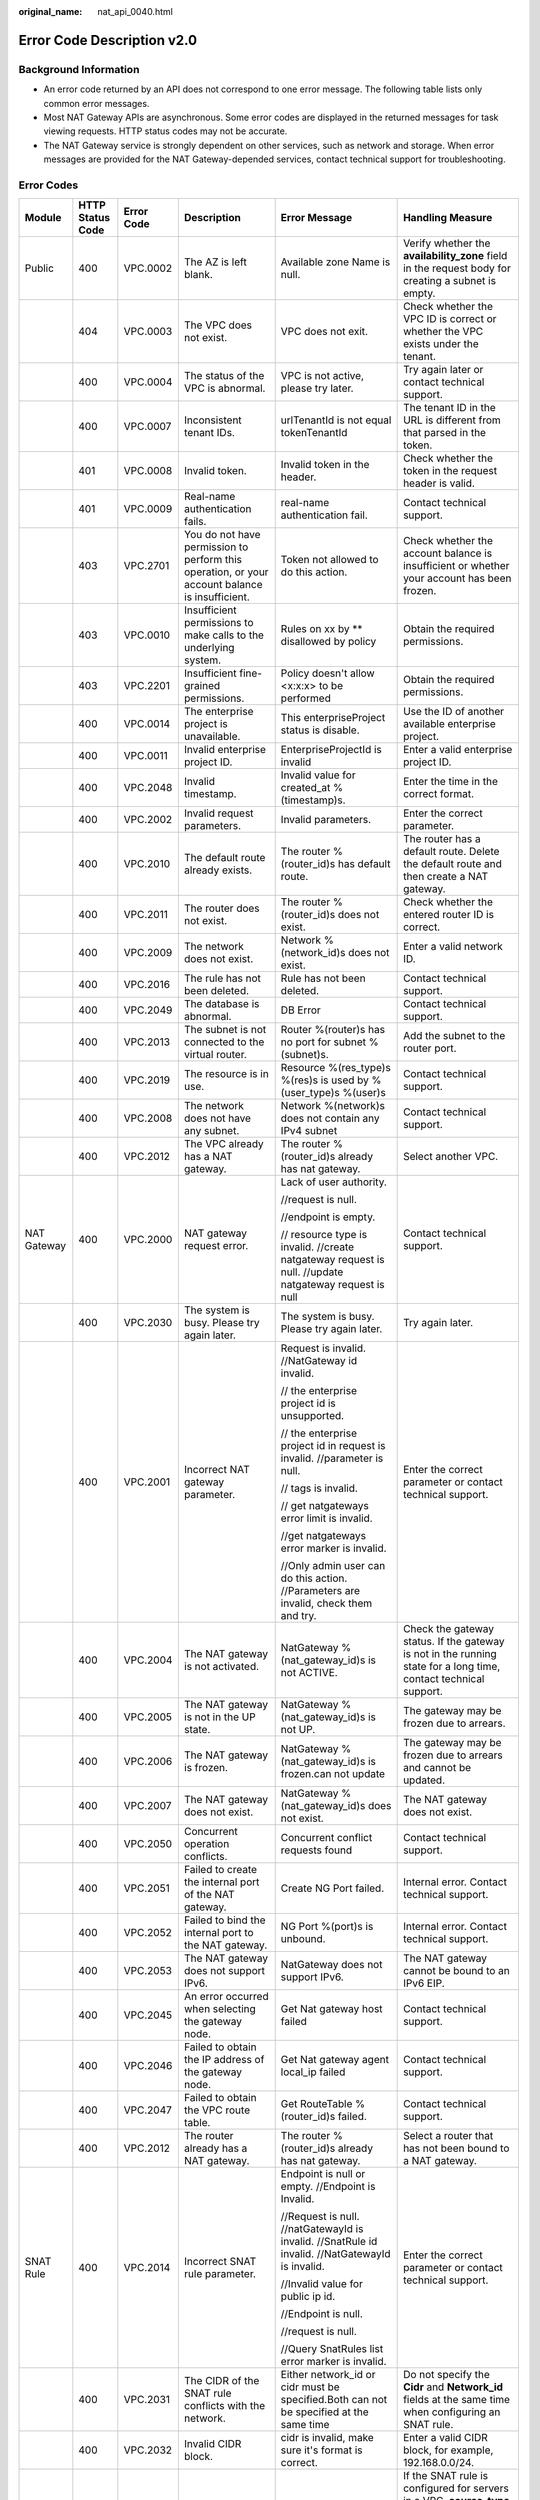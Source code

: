 :original_name: nat_api_0040.html

.. _nat_api_0040:

Error Code Description v2.0
===========================

Background Information
----------------------

-  An error code returned by an API does not correspond to one error message. The following table lists only common error messages.
-  Most NAT Gateway APIs are asynchronous. Some error codes are displayed in the returned messages for task viewing requests. HTTP status codes may not be accurate.
-  The NAT Gateway service is strongly dependent on other services, such as network and storage. When error messages are provided for the NAT Gateway-depended services, contact technical support for troubleshooting.

Error Codes
-----------

+-------------+------------------+------------+-------------------------------------------------------------------------------------------------------------------------+-------------------------------------------------------------------------------------------------------------------------------------+--------------------------------------------------------------------------------------------------------------------------------------------------------------------------------+
| Module      | HTTP Status Code | Error Code | Description                                                                                                             | Error Message                                                                                                                       | Handling Measure                                                                                                                                                               |
+=============+==================+============+=========================================================================================================================+=====================================================================================================================================+================================================================================================================================================================================+
| Public      | 400              | VPC.0002   | The AZ is left blank.                                                                                                   | Available zone Name is null.                                                                                                        | Verify whether the **availability_zone** field in the request body for creating a subnet is empty.                                                                             |
+-------------+------------------+------------+-------------------------------------------------------------------------------------------------------------------------+-------------------------------------------------------------------------------------------------------------------------------------+--------------------------------------------------------------------------------------------------------------------------------------------------------------------------------+
|             | 404              | VPC.0003   | The VPC does not exist.                                                                                                 | VPC does not exit.                                                                                                                  | Check whether the VPC ID is correct or whether the VPC exists under the tenant.                                                                                                |
+-------------+------------------+------------+-------------------------------------------------------------------------------------------------------------------------+-------------------------------------------------------------------------------------------------------------------------------------+--------------------------------------------------------------------------------------------------------------------------------------------------------------------------------+
|             | 400              | VPC.0004   | The status of the VPC is abnormal.                                                                                      | VPC is not active, please try later.                                                                                                | Try again later or contact technical support.                                                                                                                                  |
+-------------+------------------+------------+-------------------------------------------------------------------------------------------------------------------------+-------------------------------------------------------------------------------------------------------------------------------------+--------------------------------------------------------------------------------------------------------------------------------------------------------------------------------+
|             | 400              | VPC.0007   | Inconsistent tenant IDs.                                                                                                | urlTenantId is not equal tokenTenantId                                                                                              | The tenant ID in the URL is different from that parsed in the token.                                                                                                           |
+-------------+------------------+------------+-------------------------------------------------------------------------------------------------------------------------+-------------------------------------------------------------------------------------------------------------------------------------+--------------------------------------------------------------------------------------------------------------------------------------------------------------------------------+
|             | 401              | VPC.0008   | Invalid token.                                                                                                          | Invalid token in the header.                                                                                                        | Check whether the token in the request header is valid.                                                                                                                        |
+-------------+------------------+------------+-------------------------------------------------------------------------------------------------------------------------+-------------------------------------------------------------------------------------------------------------------------------------+--------------------------------------------------------------------------------------------------------------------------------------------------------------------------------+
|             | 401              | VPC.0009   | Real-name authentication fails.                                                                                         | real-name authentication fail.                                                                                                      | Contact technical support.                                                                                                                                                     |
+-------------+------------------+------------+-------------------------------------------------------------------------------------------------------------------------+-------------------------------------------------------------------------------------------------------------------------------------+--------------------------------------------------------------------------------------------------------------------------------------------------------------------------------+
|             | 403              | VPC.2701   | You do not have permission to perform this operation, or your account balance is insufficient.                          | Token not allowed to do this action.                                                                                                | Check whether the account balance is insufficient or whether your account has been frozen.                                                                                     |
+-------------+------------------+------------+-------------------------------------------------------------------------------------------------------------------------+-------------------------------------------------------------------------------------------------------------------------------------+--------------------------------------------------------------------------------------------------------------------------------------------------------------------------------+
|             | 403              | VPC.0010   | Insufficient permissions to make calls to the underlying system.                                                        | Rules on xx by \*\* disallowed by policy                                                                                            | Obtain the required permissions.                                                                                                                                               |
+-------------+------------------+------------+-------------------------------------------------------------------------------------------------------------------------+-------------------------------------------------------------------------------------------------------------------------------------+--------------------------------------------------------------------------------------------------------------------------------------------------------------------------------+
|             | 403              | VPC.2201   | Insufficient fine-grained permissions.                                                                                  | Policy doesn't allow <x:x:x> to be performed                                                                                        | Obtain the required permissions.                                                                                                                                               |
+-------------+------------------+------------+-------------------------------------------------------------------------------------------------------------------------+-------------------------------------------------------------------------------------------------------------------------------------+--------------------------------------------------------------------------------------------------------------------------------------------------------------------------------+
|             | 400              | VPC.0014   | The enterprise project is unavailable.                                                                                  | This enterpriseProject status is disable.                                                                                           | Use the ID of another available enterprise project.                                                                                                                            |
+-------------+------------------+------------+-------------------------------------------------------------------------------------------------------------------------+-------------------------------------------------------------------------------------------------------------------------------------+--------------------------------------------------------------------------------------------------------------------------------------------------------------------------------+
|             | 400              | VPC.0011   | Invalid enterprise project ID.                                                                                          | EnterpriseProjectId is invalid                                                                                                      | Enter a valid enterprise project ID.                                                                                                                                           |
+-------------+------------------+------------+-------------------------------------------------------------------------------------------------------------------------+-------------------------------------------------------------------------------------------------------------------------------------+--------------------------------------------------------------------------------------------------------------------------------------------------------------------------------+
|             | 400              | VPC.2048   | Invalid timestamp.                                                                                                      | Invalid value for created_at %(timestamp)s.                                                                                         | Enter the time in the correct format.                                                                                                                                          |
+-------------+------------------+------------+-------------------------------------------------------------------------------------------------------------------------+-------------------------------------------------------------------------------------------------------------------------------------+--------------------------------------------------------------------------------------------------------------------------------------------------------------------------------+
|             | 400              | VPC.2002   | Invalid request parameters.                                                                                             | Invalid parameters.                                                                                                                 | Enter the correct parameter.                                                                                                                                                   |
+-------------+------------------+------------+-------------------------------------------------------------------------------------------------------------------------+-------------------------------------------------------------------------------------------------------------------------------------+--------------------------------------------------------------------------------------------------------------------------------------------------------------------------------+
|             | 400              | VPC.2010   | The default route already exists.                                                                                       | The router %(router_id)s has default route.                                                                                         | The router has a default route. Delete the default route and then create a NAT gateway.                                                                                        |
+-------------+------------------+------------+-------------------------------------------------------------------------------------------------------------------------+-------------------------------------------------------------------------------------------------------------------------------------+--------------------------------------------------------------------------------------------------------------------------------------------------------------------------------+
|             | 400              | VPC.2011   | The router does not exist.                                                                                              | The router %(router_id)s does not exist.                                                                                            | Check whether the entered router ID is correct.                                                                                                                                |
+-------------+------------------+------------+-------------------------------------------------------------------------------------------------------------------------+-------------------------------------------------------------------------------------------------------------------------------------+--------------------------------------------------------------------------------------------------------------------------------------------------------------------------------+
|             | 400              | VPC.2009   | The network does not exist.                                                                                             | Network %(network_id)s does not exist.                                                                                              | Enter a valid network ID.                                                                                                                                                      |
+-------------+------------------+------------+-------------------------------------------------------------------------------------------------------------------------+-------------------------------------------------------------------------------------------------------------------------------------+--------------------------------------------------------------------------------------------------------------------------------------------------------------------------------+
|             | 400              | VPC.2016   | The rule has not been deleted.                                                                                          | Rule has not been deleted.                                                                                                          | Contact technical support.                                                                                                                                                     |
+-------------+------------------+------------+-------------------------------------------------------------------------------------------------------------------------+-------------------------------------------------------------------------------------------------------------------------------------+--------------------------------------------------------------------------------------------------------------------------------------------------------------------------------+
|             | 400              | VPC.2049   | The database is abnormal.                                                                                               | DB Error                                                                                                                            | Contact technical support.                                                                                                                                                     |
+-------------+------------------+------------+-------------------------------------------------------------------------------------------------------------------------+-------------------------------------------------------------------------------------------------------------------------------------+--------------------------------------------------------------------------------------------------------------------------------------------------------------------------------+
|             | 400              | VPC.2013   | The subnet is not connected to the virtual router.                                                                      | Router %(router)s has no port for subnet %(subnet)s.                                                                                | Add the subnet to the router port.                                                                                                                                             |
+-------------+------------------+------------+-------------------------------------------------------------------------------------------------------------------------+-------------------------------------------------------------------------------------------------------------------------------------+--------------------------------------------------------------------------------------------------------------------------------------------------------------------------------+
|             | 400              | VPC.2019   | The resource is in use.                                                                                                 | Resource %(res_type)s %(res)s is used by %(user_type)s %(user)s                                                                     | Contact technical support.                                                                                                                                                     |
+-------------+------------------+------------+-------------------------------------------------------------------------------------------------------------------------+-------------------------------------------------------------------------------------------------------------------------------------+--------------------------------------------------------------------------------------------------------------------------------------------------------------------------------+
|             | 400              | VPC.2008   | The network does not have any subnet.                                                                                   | Network %(network)s does not contain any IPv4 subnet                                                                                | Contact technical support.                                                                                                                                                     |
+-------------+------------------+------------+-------------------------------------------------------------------------------------------------------------------------+-------------------------------------------------------------------------------------------------------------------------------------+--------------------------------------------------------------------------------------------------------------------------------------------------------------------------------+
|             | 400              | VPC.2012   | The VPC already has a NAT gateway.                                                                                      | The router %(router_id)s already has nat gateway.                                                                                   | Select another VPC.                                                                                                                                                            |
+-------------+------------------+------------+-------------------------------------------------------------------------------------------------------------------------+-------------------------------------------------------------------------------------------------------------------------------------+--------------------------------------------------------------------------------------------------------------------------------------------------------------------------------+
| NAT Gateway | 400              | VPC.2000   | NAT gateway request error.                                                                                              | Lack of user authority.                                                                                                             | Contact technical support.                                                                                                                                                     |
|             |                  |            |                                                                                                                         |                                                                                                                                     |                                                                                                                                                                                |
|             |                  |            |                                                                                                                         | //request is null.                                                                                                                  |                                                                                                                                                                                |
|             |                  |            |                                                                                                                         |                                                                                                                                     |                                                                                                                                                                                |
|             |                  |            |                                                                                                                         | //endpoint is empty.                                                                                                                |                                                                                                                                                                                |
|             |                  |            |                                                                                                                         |                                                                                                                                     |                                                                                                                                                                                |
|             |                  |            |                                                                                                                         | // resource type is invalid. //create natgateway request is null. //update natgateway request is null                               |                                                                                                                                                                                |
+-------------+------------------+------------+-------------------------------------------------------------------------------------------------------------------------+-------------------------------------------------------------------------------------------------------------------------------------+--------------------------------------------------------------------------------------------------------------------------------------------------------------------------------+
|             | 400              | VPC.2030   | The system is busy. Please try again later.                                                                             | The system is busy. Please try again later.                                                                                         | Try again later.                                                                                                                                                               |
+-------------+------------------+------------+-------------------------------------------------------------------------------------------------------------------------+-------------------------------------------------------------------------------------------------------------------------------------+--------------------------------------------------------------------------------------------------------------------------------------------------------------------------------+
|             | 400              | VPC.2001   | Incorrect NAT gateway parameter.                                                                                        | Request is invalid. //NatGateway id invalid.                                                                                        | Enter the correct parameter or contact technical support.                                                                                                                      |
|             |                  |            |                                                                                                                         |                                                                                                                                     |                                                                                                                                                                                |
|             |                  |            |                                                                                                                         | // the enterprise project id is unsupported.                                                                                        |                                                                                                                                                                                |
|             |                  |            |                                                                                                                         |                                                                                                                                     |                                                                                                                                                                                |
|             |                  |            |                                                                                                                         | // the enterprise project id in request is invalid. //parameter is null.                                                            |                                                                                                                                                                                |
|             |                  |            |                                                                                                                         |                                                                                                                                     |                                                                                                                                                                                |
|             |                  |            |                                                                                                                         | // tags is invalid.                                                                                                                 |                                                                                                                                                                                |
|             |                  |            |                                                                                                                         |                                                                                                                                     |                                                                                                                                                                                |
|             |                  |            |                                                                                                                         | // get natgateways error limit is invalid.                                                                                          |                                                                                                                                                                                |
|             |                  |            |                                                                                                                         |                                                                                                                                     |                                                                                                                                                                                |
|             |                  |            |                                                                                                                         | //get natgateways error marker is invalid.                                                                                          |                                                                                                                                                                                |
|             |                  |            |                                                                                                                         |                                                                                                                                     |                                                                                                                                                                                |
|             |                  |            |                                                                                                                         | //Only admin user can do this action. //Parameters are invalid, check them and try.                                                 |                                                                                                                                                                                |
+-------------+------------------+------------+-------------------------------------------------------------------------------------------------------------------------+-------------------------------------------------------------------------------------------------------------------------------------+--------------------------------------------------------------------------------------------------------------------------------------------------------------------------------+
|             | 400              | VPC.2004   | The NAT gateway is not activated.                                                                                       | NatGateway %(nat_gateway_id)s is not ACTIVE.                                                                                        | Check the gateway status. If the gateway is not in the running state for a long time, contact technical support.                                                               |
+-------------+------------------+------------+-------------------------------------------------------------------------------------------------------------------------+-------------------------------------------------------------------------------------------------------------------------------------+--------------------------------------------------------------------------------------------------------------------------------------------------------------------------------+
|             | 400              | VPC.2005   | The NAT gateway is not in the UP state.                                                                                 | NatGateway %(nat_gateway_id)s is not UP.                                                                                            | The gateway may be frozen due to arrears.                                                                                                                                      |
+-------------+------------------+------------+-------------------------------------------------------------------------------------------------------------------------+-------------------------------------------------------------------------------------------------------------------------------------+--------------------------------------------------------------------------------------------------------------------------------------------------------------------------------+
|             | 400              | VPC.2006   | The NAT gateway is frozen.                                                                                              | NatGateway %(nat_gateway_id)s is frozen.can not update                                                                              | The gateway may be frozen due to arrears and cannot be updated.                                                                                                                |
+-------------+------------------+------------+-------------------------------------------------------------------------------------------------------------------------+-------------------------------------------------------------------------------------------------------------------------------------+--------------------------------------------------------------------------------------------------------------------------------------------------------------------------------+
|             | 400              | VPC.2007   | The NAT gateway does not exist.                                                                                         | NatGateway %(nat_gateway_id)s does not exist.                                                                                       | The NAT gateway does not exist.                                                                                                                                                |
+-------------+------------------+------------+-------------------------------------------------------------------------------------------------------------------------+-------------------------------------------------------------------------------------------------------------------------------------+--------------------------------------------------------------------------------------------------------------------------------------------------------------------------------+
|             | 400              | VPC.2050   | Concurrent operation conflicts.                                                                                         | Concurrent conflict requests found                                                                                                  | Contact technical support.                                                                                                                                                     |
+-------------+------------------+------------+-------------------------------------------------------------------------------------------------------------------------+-------------------------------------------------------------------------------------------------------------------------------------+--------------------------------------------------------------------------------------------------------------------------------------------------------------------------------+
|             | 400              | VPC.2051   | Failed to create the internal port of the NAT gateway.                                                                  | Create NG Port failed.                                                                                                              | Internal error. Contact technical support.                                                                                                                                     |
+-------------+------------------+------------+-------------------------------------------------------------------------------------------------------------------------+-------------------------------------------------------------------------------------------------------------------------------------+--------------------------------------------------------------------------------------------------------------------------------------------------------------------------------+
|             | 400              | VPC.2052   | Failed to bind the internal port to the NAT gateway.                                                                    | NG Port %(port)s is unbound.                                                                                                        | Internal error. Contact technical support.                                                                                                                                     |
+-------------+------------------+------------+-------------------------------------------------------------------------------------------------------------------------+-------------------------------------------------------------------------------------------------------------------------------------+--------------------------------------------------------------------------------------------------------------------------------------------------------------------------------+
|             | 400              | VPC.2053   | The NAT gateway does not support IPv6.                                                                                  | NatGateway does not support IPv6.                                                                                                   | The NAT gateway cannot be bound to an IPv6 EIP.                                                                                                                                |
+-------------+------------------+------------+-------------------------------------------------------------------------------------------------------------------------+-------------------------------------------------------------------------------------------------------------------------------------+--------------------------------------------------------------------------------------------------------------------------------------------------------------------------------+
|             | 400              | VPC.2045   | An error occurred when selecting the gateway node.                                                                      | Get Nat gateway host failed                                                                                                         | Contact technical support.                                                                                                                                                     |
+-------------+------------------+------------+-------------------------------------------------------------------------------------------------------------------------+-------------------------------------------------------------------------------------------------------------------------------------+--------------------------------------------------------------------------------------------------------------------------------------------------------------------------------+
|             | 400              | VPC.2046   | Failed to obtain the IP address of the gateway node.                                                                    | Get Nat gateway agent local_ip failed                                                                                               | Contact technical support.                                                                                                                                                     |
+-------------+------------------+------------+-------------------------------------------------------------------------------------------------------------------------+-------------------------------------------------------------------------------------------------------------------------------------+--------------------------------------------------------------------------------------------------------------------------------------------------------------------------------+
|             | 400              | VPC.2047   | Failed to obtain the VPC route table.                                                                                   | Get RouteTable %(router_id)s failed.                                                                                                | Contact technical support.                                                                                                                                                     |
+-------------+------------------+------------+-------------------------------------------------------------------------------------------------------------------------+-------------------------------------------------------------------------------------------------------------------------------------+--------------------------------------------------------------------------------------------------------------------------------------------------------------------------------+
|             | 400              | VPC.2012   | The router already has a NAT gateway.                                                                                   | The router %(router_id)s already has nat gateway.                                                                                   | Select a router that has not been bound to a NAT gateway.                                                                                                                      |
+-------------+------------------+------------+-------------------------------------------------------------------------------------------------------------------------+-------------------------------------------------------------------------------------------------------------------------------------+--------------------------------------------------------------------------------------------------------------------------------------------------------------------------------+
| SNAT Rule   | 400              | VPC.2014   | Incorrect SNAT rule parameter.                                                                                          | Endpoint is null or empty. //Endpoint is Invalid.                                                                                   | Enter the correct parameter or contact technical support.                                                                                                                      |
|             |                  |            |                                                                                                                         |                                                                                                                                     |                                                                                                                                                                                |
|             |                  |            |                                                                                                                         | //Request is null. //natGatewayId is invalid. //SnatRule id invalid. //NatGatewayId is invalid.                                     |                                                                                                                                                                                |
|             |                  |            |                                                                                                                         |                                                                                                                                     |                                                                                                                                                                                |
|             |                  |            |                                                                                                                         | //Invalid value for public ip id.                                                                                                   |                                                                                                                                                                                |
|             |                  |            |                                                                                                                         |                                                                                                                                     |                                                                                                                                                                                |
|             |                  |            |                                                                                                                         | //Endpoint is null.                                                                                                                 |                                                                                                                                                                                |
|             |                  |            |                                                                                                                         |                                                                                                                                     |                                                                                                                                                                                |
|             |                  |            |                                                                                                                         | //request is null.                                                                                                                  |                                                                                                                                                                                |
|             |                  |            |                                                                                                                         |                                                                                                                                     |                                                                                                                                                                                |
|             |                  |            |                                                                                                                         | //Query SnatRules list error marker is invalid.                                                                                     |                                                                                                                                                                                |
+-------------+------------------+------------+-------------------------------------------------------------------------------------------------------------------------+-------------------------------------------------------------------------------------------------------------------------------------+--------------------------------------------------------------------------------------------------------------------------------------------------------------------------------+
|             | 400              | VPC.2031   | The CIDR of the SNAT rule conflicts with the network.                                                                   | Either network_id or cidr must be specified.Both can not be specified at the same time                                              | Do not specify the **Cidr** and **Network_id** fields at the same time when configuring an SNAT rule.                                                                          |
+-------------+------------------+------------+-------------------------------------------------------------------------------------------------------------------------+-------------------------------------------------------------------------------------------------------------------------------------+--------------------------------------------------------------------------------------------------------------------------------------------------------------------------------+
|             | 400              | VPC.2032   | Invalid CIDR block.                                                                                                     | cidr is invalid, make sure it's format is correct.                                                                                  | Enter a valid CIDR block, for example, 192.168.0.0/24.                                                                                                                         |
+-------------+------------------+------------+-------------------------------------------------------------------------------------------------------------------------+-------------------------------------------------------------------------------------------------------------------------------------+--------------------------------------------------------------------------------------------------------------------------------------------------------------------------------+
|             | 400              | VPC.2033   | Invalid rule type.                                                                                                      | source_type and network_id is incompatible.                                                                                         | If the SNAT rule is configured for servers in a VPC, **source_type** is optional or must be set to **0**.                                                                      |
|             |                  |            |                                                                                                                         |                                                                                                                                     |                                                                                                                                                                                |
|             |                  |            |                                                                                                                         |                                                                                                                                     | If an SNAT rule is configured for an on-premises network connects to the VPC through Direct Connect or CC, **source_type** must be set to **1**.                               |
+-------------+------------------+------------+-------------------------------------------------------------------------------------------------------------------------+-------------------------------------------------------------------------------------------------------------------------------------+--------------------------------------------------------------------------------------------------------------------------------------------------------------------------------+
|             | 400              | VPC.2034   | The CIDR block must be a subset of the VPC subnet CIDR block.                                                           | cidr must be a subset of subnet's cidr.                                                                                             | If an SNAT rule is configured for a VPC, the CIDR block must be the VPC subnet CIDR block. For example, if the subnet is 192.168.0.0/24, the CIDR block can be 192.168.0.0/25. |
+-------------+------------------+------------+-------------------------------------------------------------------------------------------------------------------------+-------------------------------------------------------------------------------------------------------------------------------------+--------------------------------------------------------------------------------------------------------------------------------------------------------------------------------+
|             | 400              | VPC.2035   | The CIDR block conflicts with the subnet CIDR block.                                                                    | cidr conflicts with subnet's cidr.                                                                                                  | If an SNAT rule is configured for a Direct Connect connection, the CIDR block cannot conflict with the VPC subnet CIDR block.                                                  |
+-------------+------------------+------------+-------------------------------------------------------------------------------------------------------------------------+-------------------------------------------------------------------------------------------------------------------------------------+--------------------------------------------------------------------------------------------------------------------------------------------------------------------------------+
|             | 400              | VPC.2036   | The CIDR block conflicts with the existing one.                                                                         | cidr in the request conflicts with cidrs of existing rules.                                                                         | Enter a CIDR block that does not conflict with existing ones.                                                                                                                  |
+-------------+------------------+------------+-------------------------------------------------------------------------------------------------------------------------+-------------------------------------------------------------------------------------------------------------------------------------+--------------------------------------------------------------------------------------------------------------------------------------------------------------------------------+
|             | 400              | VPC.2018   | The rule already exists.                                                                                                | Snat rule for network %(network)s exists.                                                                                           | Select a subnet that has no SNAT rules configured.                                                                                                                             |
+-------------+------------------+------------+-------------------------------------------------------------------------------------------------------------------------+-------------------------------------------------------------------------------------------------------------------------------------+--------------------------------------------------------------------------------------------------------------------------------------------------------------------------------+
|             | 400              | VPC.2042   | The EIP has been used by the SNAT rule.                                                                                 | There is a duplicate EIP %(fips)s in SNAT rule.                                                                                     | Select another EIP.                                                                                                                                                            |
+-------------+------------------+------------+-------------------------------------------------------------------------------------------------------------------------+-------------------------------------------------------------------------------------------------------------------------------------+--------------------------------------------------------------------------------------------------------------------------------------------------------------------------------+
|             | 400              | VPC.2044   | The public IP address UUID of the SNAT rule is invalid.                                                                 | Invalid input for floating_ip_id. Reason: \\'%(fip)s\\' is not a valid UUID.                                                        | Enter a valid UUID.                                                                                                                                                            |
+-------------+------------------+------------+-------------------------------------------------------------------------------------------------------------------------+-------------------------------------------------------------------------------------------------------------------------------------+--------------------------------------------------------------------------------------------------------------------------------------------------------------------------------+
|             | 400              | VPC.2040   | The public IP address ID of an SNAT rule cannot be a null string.                                                       | Invalid value for public ip id.                                                                                                     | Enter a valid UUID.                                                                                                                                                            |
+-------------+------------------+------------+-------------------------------------------------------------------------------------------------------------------------+-------------------------------------------------------------------------------------------------------------------------------------+--------------------------------------------------------------------------------------------------------------------------------------------------------------------------------+
|             | 400              | VPC.2039   | The number of EIPs associated with the SNAT rule exceeds the upper limit.                                               | %(limit)s EIP has been associated to this SNAT rules' EIP pool, no more is allowed.                                                 | The number of EIPs associated with the SNAT rule exceeds the upper limit. For details, see the *NAT Gateway API Reference*.                                                    |
+-------------+------------------+------------+-------------------------------------------------------------------------------------------------------------------------+-------------------------------------------------------------------------------------------------------------------------------------+--------------------------------------------------------------------------------------------------------------------------------------------------------------------------------+
| DNAT Rule   | 400              | VPC.2020   | Incorrect DNAT rule parameter.                                                                                          | get dnatRules error limit is invalid.                                                                                               | Enter the correct parameter or contact technical support.                                                                                                                      |
|             |                  |            |                                                                                                                         |                                                                                                                                     |                                                                                                                                                                                |
|             |                  |            |                                                                                                                         | //get dnatrules error marker is invalid.                                                                                            |                                                                                                                                                                                |
|             |                  |            |                                                                                                                         |                                                                                                                                     |                                                                                                                                                                                |
|             |                  |            |                                                                                                                         | //endpoint is empty.                                                                                                                |                                                                                                                                                                                |
|             |                  |            |                                                                                                                         |                                                                                                                                     |                                                                                                                                                                                |
|             |                  |            |                                                                                                                         | //DnatRule id invalid.                                                                                                              |                                                                                                                                                                                |
|             |                  |            |                                                                                                                         |                                                                                                                                     |                                                                                                                                                                                |
|             |                  |            |                                                                                                                         | //VPC ID is invalid.                                                                                                                |                                                                                                                                                                                |
|             |                  |            |                                                                                                                         |                                                                                                                                     |                                                                                                                                                                                |
|             |                  |            |                                                                                                                         | //Request is null.                                                                                                                  |                                                                                                                                                                                |
|             |                  |            |                                                                                                                         |                                                                                                                                     |                                                                                                                                                                                |
|             |                  |            |                                                                                                                         | //DnatRule id invalid.                                                                                                              |                                                                                                                                                                                |
|             |                  |            |                                                                                                                         |                                                                                                                                     |                                                                                                                                                                                |
|             |                  |            |                                                                                                                         | //DnatRule natGatewayId id invalid.                                                                                                 |                                                                                                                                                                                |
+-------------+------------------+------------+-------------------------------------------------------------------------------------------------------------------------+-------------------------------------------------------------------------------------------------------------------------------------+--------------------------------------------------------------------------------------------------------------------------------------------------------------------------------+
|             | 400              | VPC.2054   | Invalid DNAT rule protocol.                                                                                             | Dnat rule protocol %(protocol)s not supported.Only protocol values %(values)s and integer representations [6, 17, 0] are supported. | Configure a valid protocol. The number can be **6**, **17**, or **0**, corresponding to protocols **TCP**, **UDP**, and **ANY**, respectively.                                 |
+-------------+------------------+------------+-------------------------------------------------------------------------------------------------------------------------+-------------------------------------------------------------------------------------------------------------------------------------+--------------------------------------------------------------------------------------------------------------------------------------------------------------------------------+
|             | 400              | VPC.2069   | Invalid DNAT rule port.                                                                                                 | Invalid value for port %(port)s                                                                                                     | Configure a valid internal port and external port. Supported range: 0 to 65535                                                                                                 |
+-------------+------------------+------------+-------------------------------------------------------------------------------------------------------------------------+-------------------------------------------------------------------------------------------------------------------------------------+--------------------------------------------------------------------------------------------------------------------------------------------------------------------------------+
|             | 400              | VPC.2023   | The internal network information of the DNAT rule conflicts with the existing one.                                      | The port_id, private_ip, internal port and protocol specified have been occupied.                                                   | Enter the VM port ID, private IP address, or internal port that does not conflict with the existing one.                                                                       |
+-------------+------------------+------------+-------------------------------------------------------------------------------------------------------------------------+-------------------------------------------------------------------------------------------------------------------------------------+--------------------------------------------------------------------------------------------------------------------------------------------------------------------------------+
|             | 400              | VPC.2024   | The external network information of the DNAT rule conflicts with the existing one.                                      | The floating ip, external port and protocol specified have been occupied.                                                           | Enter the floating IP address ID, external port, or protocol that does not conflict with the existing one.                                                                     |
+-------------+------------------+------------+-------------------------------------------------------------------------------------------------------------------------+-------------------------------------------------------------------------------------------------------------------------------------+--------------------------------------------------------------------------------------------------------------------------------------------------------------------------------+
|             | 400              | VPC.2070   | The request information of the DNAT rule is incorrect when **Port Type** is set to **All ports**.                       | The external port equals 0 and internal port equals 0 and protocol equals any must satisfied at the same time.                      | Set both the internal port and the external port to **0** and the protocol is **ANY**.                                                                                         |
+-------------+------------------+------------+-------------------------------------------------------------------------------------------------------------------------+-------------------------------------------------------------------------------------------------------------------------------------+--------------------------------------------------------------------------------------------------------------------------------------------------------------------------------+
|             | 400              | VPC.2027   | The port ID of the DNAT rule conflicts with that of an existing DNAT rule.                                              | The port_id already existing dnat allport rules or dnat_rules, can no longer create dnat rules or dnat allport rules.               | Change the VM port ID to create or modify the DNAT rule.                                                                                                                       |
+-------------+------------------+------------+-------------------------------------------------------------------------------------------------------------------------+-------------------------------------------------------------------------------------------------------------------------------------+--------------------------------------------------------------------------------------------------------------------------------------------------------------------------------+
|             | 400              | VPC.2028   | The private IP address of the DNAT rule conflicts with that of an existing DNAT rule.                                   | The private_ip already existing dnat allport rules or dnat rules, can no longer create dnat rules or dnat allport rules.            | The private IP address conflicts with the existing DNAT rule. Change the private IP address or modify the DNAT rule.                                                           |
+-------------+------------------+------------+-------------------------------------------------------------------------------------------------------------------------+-------------------------------------------------------------------------------------------------------------------------------------+--------------------------------------------------------------------------------------------------------------------------------------------------------------------------------+
|             | 400              | VPC.2029   | The DNAT rule has been frozen and cannot be modified.                                                                   | DNAT rule is frozen, can no longer update.                                                                                          | Check whether the floating IP address bound to the DNAT rule is in arrears or whether the user account is in arrears.                                                          |
+-------------+------------------+------------+-------------------------------------------------------------------------------------------------------------------------+-------------------------------------------------------------------------------------------------------------------------------------+--------------------------------------------------------------------------------------------------------------------------------------------------------------------------------+
|             | 400              | VPC.2038   | The maximum number of DNAT rules allowed to be bound has been reached.                                                  | %(limit)s DNAT rules has been associated to this NAT Gateway, no more is allowed                                                    | The maximum number of DNAT rules allowed to be associated with the NAT gateway has been reached.                                                                               |
+-------------+------------------+------------+-------------------------------------------------------------------------------------------------------------------------+-------------------------------------------------------------------------------------------------------------------------------------+--------------------------------------------------------------------------------------------------------------------------------------------------------------------------------+
|             | 400              | VPC.2055   | The DNAT rule contains mutually exclusive parameters.                                                                   | The port_id and private_ip exist at the same time and value is not empty, but at least one value is empty.                          | The VM port ID and private IP address cannot be configured at the same time.                                                                                                   |
+-------------+------------------+------------+-------------------------------------------------------------------------------------------------------------------------+-------------------------------------------------------------------------------------------------------------------------------------+--------------------------------------------------------------------------------------------------------------------------------------------------------------------------------+
|             | 400              | VPC.2056   | The parameters required by the DNAT rule are missing.                                                                   | The port_id and private_ip values are both empty, at least one value is not empty.                                                  | Configure the VM port ID and private IP address.                                                                                                                               |
+-------------+------------------+------------+-------------------------------------------------------------------------------------------------------------------------+-------------------------------------------------------------------------------------------------------------------------------------+--------------------------------------------------------------------------------------------------------------------------------------------------------------------------------+
|             | 400              | VPC.2071   | Invalid private IP address of the DNAT rule.                                                                            | The private ip address is not legal.                                                                                                | Configure a valid private IP address.                                                                                                                                          |
+-------------+------------------+------------+-------------------------------------------------------------------------------------------------------------------------+-------------------------------------------------------------------------------------------------------------------------------------+--------------------------------------------------------------------------------------------------------------------------------------------------------------------------------+
|             | 400              | VPC.2037   | This virtual IP address is not supported.                                                                               | The virtual IP address is not supported.                                                                                            | Configure a valid private IP address.                                                                                                                                          |
+-------------+------------------+------------+-------------------------------------------------------------------------------------------------------------------------+-------------------------------------------------------------------------------------------------------------------------------------+--------------------------------------------------------------------------------------------------------------------------------------------------------------------------------+
|             | 400              | VPC.2026   | The maximum number of DNAT rules allowed to be bound has been reached.                                                  | %(limit)s DNAT rules has been associated to this Floating IP, no more is allowed                                                    | The maximum number of DNAT rules allowed to be associated with a floating IP address has been reached.                                                                         |
+-------------+------------------+------------+-------------------------------------------------------------------------------------------------------------------------+-------------------------------------------------------------------------------------------------------------------------------------+--------------------------------------------------------------------------------------------------------------------------------------------------------------------------------+
|             | 400              | VPC.2057   | The maximum number of DNAT rules allowed to be created in batches exceeds the upper limit.                              | batch create dnat rules max limit: %(limit)s                                                                                        | The maximum number of DNAT rules allowed to be created in batches exceeds the upper limit.                                                                                     |
+-------------+------------------+------------+-------------------------------------------------------------------------------------------------------------------------+-------------------------------------------------------------------------------------------------------------------------------------+--------------------------------------------------------------------------------------------------------------------------------------------------------------------------------+
|             | 400              | VPC.2022   | Invalid VM port ID of the DNAT rule.                                                                                    | Port %(port)s is not a valid port.                                                                                                  | Configure a valid VM port ID.                                                                                                                                                  |
+-------------+------------------+------------+-------------------------------------------------------------------------------------------------------------------------+-------------------------------------------------------------------------------------------------------------------------------------+--------------------------------------------------------------------------------------------------------------------------------------------------------------------------------+
|             | 400              | VPC.2058   | **VtepIp** must be specified.                                                                                           | Vtep_ip is Null.                                                                                                                    | Contact technical support.                                                                                                                                                     |
+-------------+------------------+------------+-------------------------------------------------------------------------------------------------------------------------+-------------------------------------------------------------------------------------------------------------------------------------+--------------------------------------------------------------------------------------------------------------------------------------------------------------------------------+
|             | 400              | VPC.2075   | The description contains more than 255 characters.                                                                      | Enter a maximum of 255 characters.                                                                                                  | Enter a maximum of 255 characters.                                                                                                                                             |
+-------------+------------------+------------+-------------------------------------------------------------------------------------------------------------------------+-------------------------------------------------------------------------------------------------------------------------------------+--------------------------------------------------------------------------------------------------------------------------------------------------------------------------------+
| EIP         | 400              | VPC.2059   | The EIP is frozen.                                                                                                      | Floating Ip %(fip)s is frozen.                                                                                                      | Select an EIP that has not been frozen.                                                                                                                                        |
+-------------+------------------+------------+-------------------------------------------------------------------------------------------------------------------------+-------------------------------------------------------------------------------------------------------------------------------------+--------------------------------------------------------------------------------------------------------------------------------------------------------------------------------+
|             | 400              | VPC.2060   | The EIP has been associated with a port.                                                                                | Floating Ip %(fip)s has associated with port %(port)s.                                                                              | Select an EIP that has not been bound to any other object. For example, if an EIP has been bound to an ECS, it cannot be bound to a NAT gateway.                               |
+-------------+------------------+------------+-------------------------------------------------------------------------------------------------------------------------+-------------------------------------------------------------------------------------------------------------------------------------+--------------------------------------------------------------------------------------------------------------------------------------------------------------------------------+
|             | 400              | VPC.2061   | The EIP has been associated with a NAT gateway.                                                                         | Floating Ip %(fip)s has used by nat gateway %(nat_gateway)s.                                                                        | The EIP has been bound to a NAT gateway. Select another one.                                                                                                                   |
+-------------+------------------+------------+-------------------------------------------------------------------------------------------------------------------------+-------------------------------------------------------------------------------------------------------------------------------------+--------------------------------------------------------------------------------------------------------------------------------------------------------------------------------+
|             | 400              | VPC.2062   | The EIP is in use.                                                                                                      | Floating Ip %(fip)s has been occupied.                                                                                              | The EIP has been bound to a NAT gateway. Select another one.                                                                                                                   |
+-------------+------------------+------------+-------------------------------------------------------------------------------------------------------------------------+-------------------------------------------------------------------------------------------------------------------------------------+--------------------------------------------------------------------------------------------------------------------------------------------------------------------------------+
|             | 400              | VPC.2074   | An EIP cannot be associated with an SNAT rule and a DNAT rule with **Port Type** set to **All ports** at the same time. | Floating Ip %(fip)s can not be associated with both SNAT rule and DNAT all port rule.                                               | Do not associate an EIP with an SNAT rule and a DNAT rule with **Port Type** set to **All ports** at the same time.                                                            |
+-------------+------------------+------------+-------------------------------------------------------------------------------------------------------------------------+-------------------------------------------------------------------------------------------------------------------------------------+--------------------------------------------------------------------------------------------------------------------------------------------------------------------------------+
|             | 400              | VPC.2073   | An EIP cannot be associated with a DNAT rule and a DNAT rule with **Port Type** set to **All ports** at the same time.  | Floating Ip %(fip)s can not be associated with both DNAT rule and DNAT all port rule.                                               | Do not associate an EIP with a DNAT rule and a DNAT rule with **Port Type** set to **All ports** at the same time.                                                             |
+-------------+------------------+------------+-------------------------------------------------------------------------------------------------------------------------+-------------------------------------------------------------------------------------------------------------------------------------+--------------------------------------------------------------------------------------------------------------------------------------------------------------------------------+
|             | 400              | VPC.2043   | The EIP has been associated with a rule.                                                                                | Floating Ip %(fip)s is used by other rules                                                                                          | Select an EIP that is not in use.                                                                                                                                              |
+-------------+------------------+------------+-------------------------------------------------------------------------------------------------------------------------+-------------------------------------------------------------------------------------------------------------------------------------+--------------------------------------------------------------------------------------------------------------------------------------------------------------------------------+
